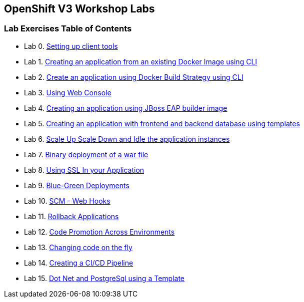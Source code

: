 [[openshift-v3-workshop-labs]]
OpenShift V3 Workshop Labs
--------------------------

[[lab-exercises-table-of-contents]]
Lab Exercises Table of Contents
~~~~~~~~~~~~~~~~~~~~~~~~~~~~~~~

* Lab 0. link:0_Setting_up_client_tools.adoc[Setting up client tools]
* Lab 1. link:1_Create_App_From_a_Docker_Image.adoc[Creating an application from an existing Docker Image using CLI]
* Lab 2. link:2_Create_App_Using_Docker_Build.adoc[Create an application using Docker Build Strategy using CLI]
* Lab 3. link:3_Using_Web_Console.adoc[Using Web Console]
* Lab 4. link:4_Creating_an_application_using_JBoss_EAP_builder_image.adoc[Creating an application using JBoss EAP builder image]
* Lab 5. link:5_Using_templates.adoc[Creating an application with frontend and backend database using templates]
* Lab 6. link:6_Scale_up_and_Scale_down_the_application_instances.adoc[Scale Up Scale Down and Idle the application instances]
* Lab 7. link:7_Binary_Deployment_of_a_war_file.adoc[Binary deployment of a war file]
* Lab 8. link:8_Using_SSL_In_your_Application.adoc[Using SSL In your Application]
* Lab 9. link:9_Blue_Green_Deployments.adoc[Blue-Green Deployments]
* Lab 10. link:10_SCM_Web_Hooks.adoc[SCM - Web Hooks]
* Lab 11. link:11_Rollback_Applications.adoc[Rollback Applications]
* Lab 12. link:12_Code_Promotion_Across_Environments.adoc[Code Promotion Across Environments]
* Lab 13. link:13_Changing_code_on_the_fly.adoc[Changing code on the fly]
* Lab 14. link:14_Creating_a_Pipeline.adoc[Creating a CI/CD Pipeline]
* Lab 15. link:15-dotnet-and-mysql-using-template.adoc[Dot Net and PostgreSql using a Template]